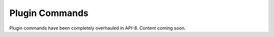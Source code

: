 ===============
Plugin Commands
===============

Plugin commands have been completely overhauled in API-8. Content coming soon.
